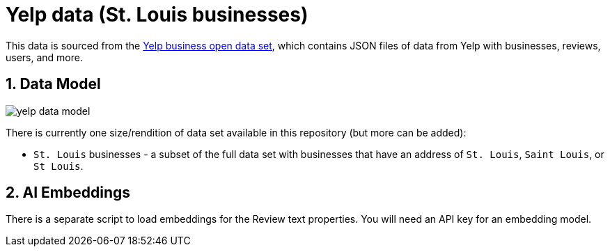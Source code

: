 :readme:
:sectnums:
:img: ./img

= Yelp data (St. Louis businesses)

This data is sourced from the https://business.yelp.com/data/resources/open-dataset/[Yelp business open data set^], which contains JSON files of data from Yelp with businesses, reviews, users, and more.

== Data Model

image:{img}/yelp-data-model.png[]

There is currently one size/rendition of data set available in this repository (but more can be added):

* `St. Louis` businesses - a subset of the full data set with businesses that have an address of `St. Louis`, `Saint Louis`, or `St Louis`.

== AI Embeddings

There is a separate script to load embeddings for the Review text properties. You will need an API key for an embedding model.
